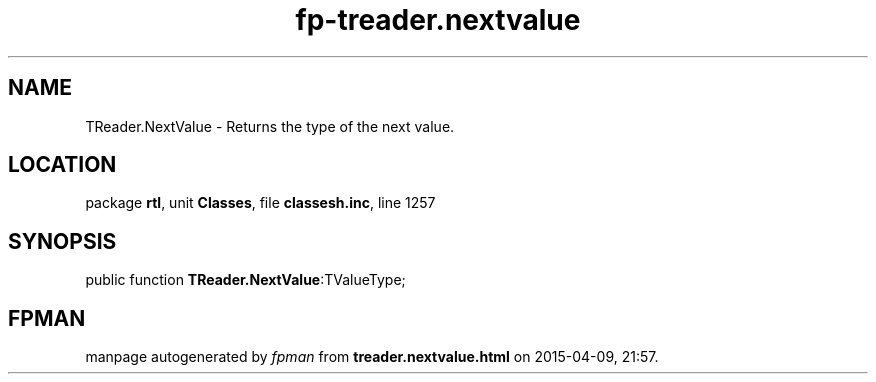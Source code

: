 .\" file autogenerated by fpman
.TH "fp-treader.nextvalue" 3 "2014-03-14" "fpman" "Free Pascal Programmer's Manual"
.SH NAME
TReader.NextValue - Returns the type of the next value.
.SH LOCATION
package \fBrtl\fR, unit \fBClasses\fR, file \fBclassesh.inc\fR, line 1257
.SH SYNOPSIS
public function \fBTReader.NextValue\fR:TValueType;
.SH FPMAN
manpage autogenerated by \fIfpman\fR from \fBtreader.nextvalue.html\fR on 2015-04-09, 21:57.

